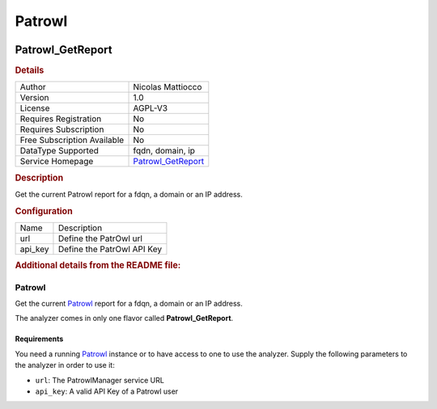Patrowl
=======

.. image:: ./assets/logo.png
   :alt: logo

Patrowl_GetReport
-----------------

.. rubric:: Details

===========================  ==============================================
Author                       Nicolas Mattiocco
Version                      1.0
License                      AGPL-V3
Requires Registration        No
Requires Subscription        No
Free Subscription Available  No
DataType Supported           fqdn, domain, ip
Service Homepage             `Patrowl_GetReport <https://patrowl.io/home>`_
===========================  ==============================================

.. rubric:: Description

Get the current Patrowl report for a fdqn, a domain or an IP address.

.. rubric:: Configuration

=======  ==========================
Name     Description
url      Define the PatrOwl url
api_key  Define the PatrOwl API Key
=======  ==========================


.. rubric:: Additional details from the README file:


Patrowl
^^^^^^^

Get the current `Patrowl <https://github.com/Patrowl/PatrowlManager>`_ report for a fdqn, a domain or an IP address.

The analyzer comes in only one flavor called **Patrowl_GetReport**.

Requirements
~~~~~~~~~~~~

You need a running `Patrowl <https://github.com/Patrowl/PatrowlManager>`_ instance or to have access to one to use the analyzer. Supply the following parameters to the analyzer in order to use it:


* ``url``\ : The PatrowlManager service URL
* ``api_key``\ : A valid API Key of a Patrowl user

